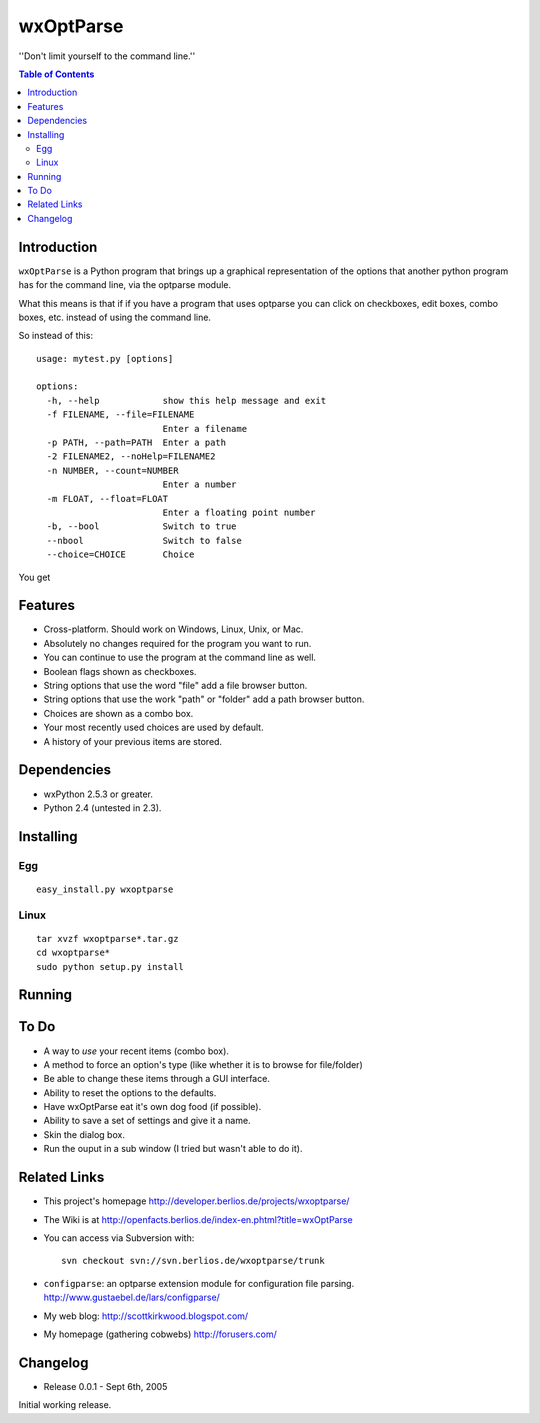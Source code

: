 ﻿wxOptParse
~~~~~~~~~~~

''Don't limit yourself to the command line.''

.. meta::
   :keywords: wxOptParse, optparse, wxPython, python
   :description lang=en: Graphical front end to optparse enabled python programs.

.. contents:: Table of Contents

Introduction
============

|wxoptparse| is a Python program that brings up a graphical representation of 
the options that another python program has for the command line, via the optparse
module.

What this means is that if if you have a program that uses optparse you can 
click on checkboxes, edit boxes, combo boxes, etc. instead of using the command line.

So instead of this::

    usage: mytest.py [options]
    
    options:
      -h, --help            show this help message and exit
      -f FILENAME, --file=FILENAME
                            Enter a filename
      -p PATH, --path=PATH  Enter a path
      -2 FILENAME2, --noHelp=FILENAME2
      -n NUMBER, --count=NUMBER
                            Enter a number
      -m FLOAT, --float=FLOAT
                            Enter a floating point number
      -b, --bool            Switch to true
      --nbool               Switch to false
      --choice=CHOICE       Choice

You get 

.. image:: mytest-sample.png

Features
========

* Cross-platform.  Should work on Windows, Linux, Unix, or Mac.

* Absolutely no changes required for the program you want to run.

* You can continue to use the program at the command line as well.

* Boolean flags shown as checkboxes.

* String options that use the word "file" add a file browser button.

* String options that use the work "path" or "folder" add a path browser button.

* Choices are shown as a combo box.

* Your most recently used choices are used by default.

* A history of your previous items are stored.


Dependencies
============

* wxPython 2.5.3 or greater.

* Python 2.4 (untested in 2.3).


Installing
==========

Egg
---

::

    easy_install.py wxoptparse


Linux
-----

::

    tar xvzf wxoptparse*.tar.gz
    cd wxoptparse*
    sudo python setup.py install



Running
=======


To Do
=====

* A way to *use* your recent items (combo box).

* A method to force an option's type (like whether it is to browse for file/folder)

* Be able to change these items through a GUI interface.

* Ability to reset the options to the defaults.

* Have wxOptParse eat it's own dog food (if possible).

* Ability to save a set of settings and give it a name.

* Skin the dialog box.

* Run the ouput in a sub window (I tried but wasn't able to do it).

Related Links
================

* This project's homepage http://developer.berlios.de/projects/wxoptparse/

* The Wiki is at http://openfacts.berlios.de/index-en.phtml?title=wxOptParse

* You can access via Subversion with: ::

    svn checkout svn://svn.berlios.de/wxoptparse/trunk


* ``configparse``: an optparse extension module for configuration file parsing. http://www.gustaebel.de/lars/configparse/

* My web blog: http://scottkirkwood.blogspot.com/

* My homepage (gathering cobwebs) http://forusers.com/


Changelog
=========

- Release 0.0.1 - Sept 6th, 2005

Initial working release.


.. _Subversion: http://subversion.tigris.org/

.. |wxoptparse| replace:: ``wxOptParse``

.. |Not supported| replace:: **- Not supported**